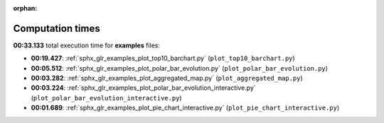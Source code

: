 
:orphan:

.. _sphx_glr_examples_sg_execution_times:

Computation times
=================
**00:33.133** total execution time for **examples** files:

- **00:19.427**: :ref:`sphx_glr_examples_plot_top10_barchart.py` (``plot_top10_barchart.py``)
- **00:05.512**: :ref:`sphx_glr_examples_plot_polar_bar_evolution.py` (``plot_polar_bar_evolution.py``)
- **00:03.282**: :ref:`sphx_glr_examples_plot_aggregated_map.py` (``plot_aggregated_map.py``)
- **00:03.224**: :ref:`sphx_glr_examples_plot_polar_bar_evolution_interactive.py` (``plot_polar_bar_evolution_interactive.py``)
- **00:01.689**: :ref:`sphx_glr_examples_plot_pie_chart_interactive.py` (``plot_pie_chart_interactive.py``)
